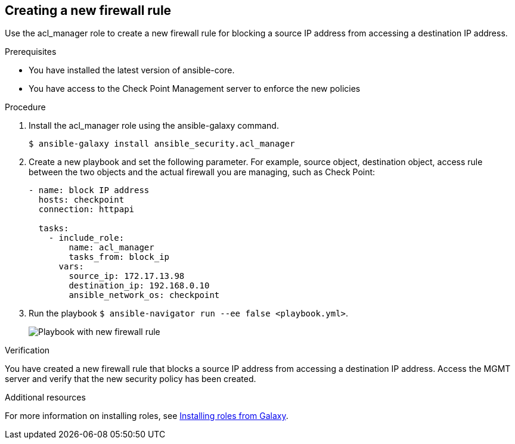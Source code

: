 ////
Base the file name and the ID on the module title. For example:
* file name: proc-doing-procedure-a.adoc
* ID: [id="doing-procedure-a_{context}"]
* Title: = Doing procedure A

The ID is an anchor that links to the module. Avoid changing it after the module has been published to ensure existing links are not broken.
////

[id="proc-creating-firewall-rule_{context}"]

== Creating a new firewall rule

[role="_abstract"]
Use the acl_manager role to create a new firewall rule for blocking a source IP address from accessing a destination IP address.

.Prerequisites

* You have installed the latest version of ansible-core.
* You have access to the Check Point Management server to enforce the new policies

.Procedure

. Install the acl_manager role using the ansible-galaxy command.
+
----
$ ansible-galaxy install ansible_security.acl_manager
----

. Create a new playbook and set the following parameter. For example, source object, destination object, access rule between the two objects and the actual firewall you are managing, such as Check Point:
+
----
- name: block IP address
  hosts: checkpoint
  connection: httpapi

  tasks:
    - include_role:
        name: acl_manager
        tasks_from: block_ip
      vars:
        source_ip: 172.17.13.98
        destination_ip: 192.168.0.10
        ansible_network_os: checkpoint
----

. Run the playbook ``$ ansible-navigator run --ee false <playbook.yml>``.
+
image::security-create-rule.png[Playbook with new firewall rule]

.Verification

You have created a new firewall rule that blocks a source IP address from accessing a destination IP address. Access the MGMT server and verify that the new security policy has been created.

[role="_additional-resources"]
.Additional resources

For more information on installing roles, see https://docs.ansible.com/ansible/latest/galaxy/user_guide.html#installing-roles-from-galaxy[Installing roles from Galaxy].
